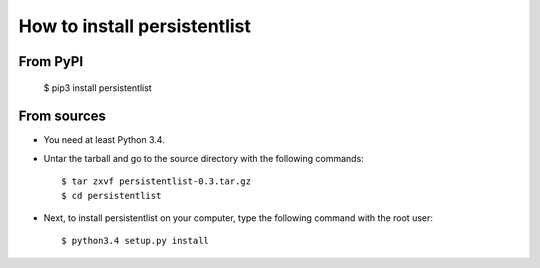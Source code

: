 How to install persistentlist
=============================

From PyPI
^^^^^^^^^

    $ pip3 install persistentlist

From sources
^^^^^^^^^^^^
* You need at least Python 3.4.
* Untar the tarball and go to the source directory with the following commands::

    $ tar zxvf persistentlist-0.3.tar.gz
    $ cd persistentlist

* Next, to install persistentlist on your computer, type the following command with the root user::

    $ python3.4 setup.py install

